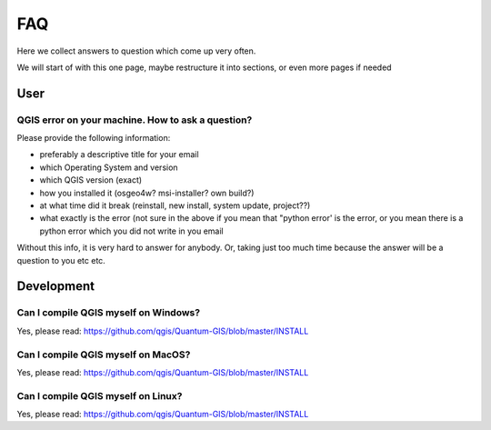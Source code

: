 
FAQ
===

Here we collect answers to question which come up very often.

We will start of with this one page, maybe restructure it into sections, or
even more pages if needed


User
----


.. _how-to-ask-a-QGIS-question:

QGIS error on your machine. How to ask a question?
..................................................

Please provide the following information:

- preferably a descriptive title for your email
- which Operating System and version
- which QGIS version (exact)
- how you installed it (osgeo4w? msi-installer? own build?)
- at what time did it break (reinstall, new install, system update, project??)
- what exactly is the error (not sure in the above if you mean that "python error' is the error, or you mean there is a python error which you did not write in you email

Without this info, it is very hard to answer for anybody. Or, taking just too much time because the answer will be a question to you etc etc.


Development
-----------

Can I compile QGIS myself on Windows?
.....................................

Yes, please read: https://github.com/qgis/Quantum-GIS/blob/master/INSTALL


Can I compile QGIS myself on MacOS?
...................................

Yes, please read: https://github.com/qgis/Quantum-GIS/blob/master/INSTALL


Can I compile QGIS myself on Linux?
...................................

Yes, please read: https://github.com/qgis/Quantum-GIS/blob/master/INSTALL

